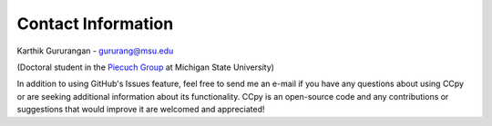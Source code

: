 Contact Information
===================
Karthik Gururangan - gururang@msu.edu

(Doctoral student in the `Piecuch Group <https://www2.chemistry.msu.edu/faculty/piecuch/>`_ at Michigan State University)

In addition to using GitHub's Issues feature, feel free to send me an e-mail if you have any questions about using
CCpy or are seeking additional information about its functionality. CCpy is an open-source code and any contributions
or suggestions that would improve it are welcomed and appreciated!
